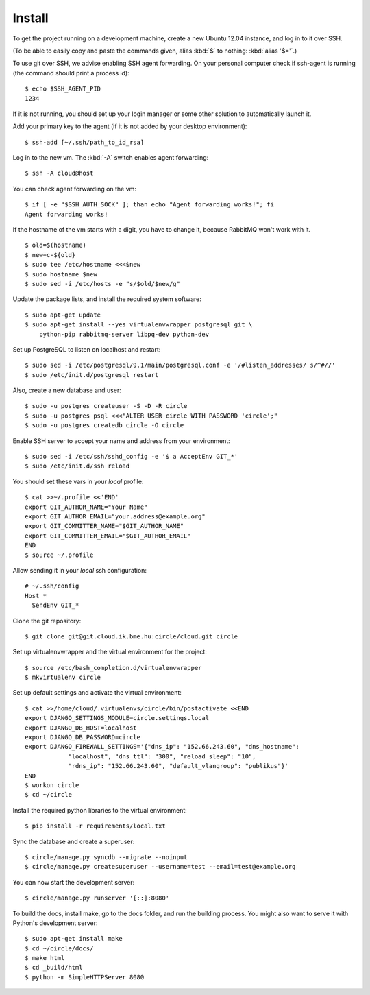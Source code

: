 Install
=========

.. highlight:: bash


To get the project running on a development machine, create a new Ubuntu 12.04
instance, and log in to it over SSH.

(To be able to easily copy and paste the commands given, alias :kbd:`$` to nothing:
:kbd:`alias '$='`.)


To use git over SSH, we advise enabling SSH agent forwarding.
On your personal computer check if ssh-agent is running (the command should
print a process id)::
  
  $ echo $SSH_AGENT_PID
  1234

If it is not running, you should set up your login manager or some other
solution to automatically launch it.

Add your primary key to the agent (if it is not added by your desktop
environment)::

  $ ssh-add [~/.ssh/path_to_id_rsa]

Log in to the new vm. The :kbd:`-A` switch enables agent forwarding::

  $ ssh -A cloud@host

You can check agent forwarding on the vm::

  $ if [ -e "$SSH_AUTH_SOCK" ]; than echo "Agent forwarding works!"; fi
  Agent forwarding works!

If the hostname of the vm starts with a digit, you have to change it, because
RabbitMQ won't work with it. ::

  $ old=$(hostname)
  $ new=c-${old}
  $ sudo tee /etc/hostname <<<$new
  $ sudo hostname $new
  $ sudo sed -i /etc/hosts -e "s/$old/$new/g"

Update the package lists, and install the required system software::

  $ sudo apt-get update
  $ sudo apt-get install --yes virtualenvwrapper postgresql git \
      python-pip rabbitmq-server libpq-dev python-dev

Set up PostgreSQL to listen on localhost and restart::

  $ sudo sed -i /etc/postgresql/9.1/main/postgresql.conf -e '/#listen_addresses/ s/^#//'
  $ sudo /etc/init.d/postgresql restart

Also, create a new database and user::

  $ sudo -u postgres createuser -S -D -R circle
  $ sudo -u postgres psql <<<"ALTER USER circle WITH PASSWORD 'circle';"
  $ sudo -u postgres createdb circle -O circle

Enable SSH server to accept your name and address from your environment::

  $ sudo sed -i /etc/ssh/sshd_config -e '$ a AcceptEnv GIT_*'
  $ sudo /etc/init.d/ssh reload

You should set these vars in your *local* profile::

  $ cat >>~/.profile <<'END'
  export GIT_AUTHOR_NAME="Your Name"
  export GIT_AUTHOR_EMAIL="your.address@example.org"
  export GIT_COMMITTER_NAME="$GIT_AUTHOR_NAME"
  export GIT_COMMITTER_EMAIL="$GIT_AUTHOR_EMAIL"
  END
  $ source ~/.profile

Allow sending it in your *local* ssh configuration::

  # ~/.ssh/config
  Host *
    SendEnv GIT_*
  

Clone the git repository::

  $ git clone git@git.cloud.ik.bme.hu:circle/cloud.git circle

Set up virtualenvwrapper and the virtual environment for the project::

  $ source /etc/bash_completion.d/virtualenvwrapper
  $ mkvirtualenv circle

Set up default settings and activate the virtual environment::

  $ cat >>/home/cloud/.virtualenvs/circle/bin/postactivate <<END
  export DJANGO_SETTINGS_MODULE=circle.settings.local
  export DJANGO_DB_HOST=localhost
  export DJANGO_DB_PASSWORD=circle
  export DJANGO_FIREWALL_SETTINGS='{"dns_ip": "152.66.243.60", "dns_hostname":
              "localhost", "dns_ttl": "300", "reload_sleep": "10",
              "rdns_ip": "152.66.243.60", "default_vlangroup": "publikus"}'
  END
  $ workon circle
  $ cd ~/circle

Install the required python libraries to the virtual environment::

  $ pip install -r requirements/local.txt

Sync the database and create a superuser::

  $ circle/manage.py syncdb --migrate --noinput
  $ circle/manage.py createsuperuser --username=test --email=test@example.org 

You can now start the development server::

  $ circle/manage.py runserver '[::]:8080'

To build the docs, install make, go to the docs folder, and run the building
process. You might also want to serve it with Python's development server::

  $ sudo apt-get install make
  $ cd ~/circle/docs/
  $ make html
  $ cd _build/html
  $ python -m SimpleHTTPServer 8080
